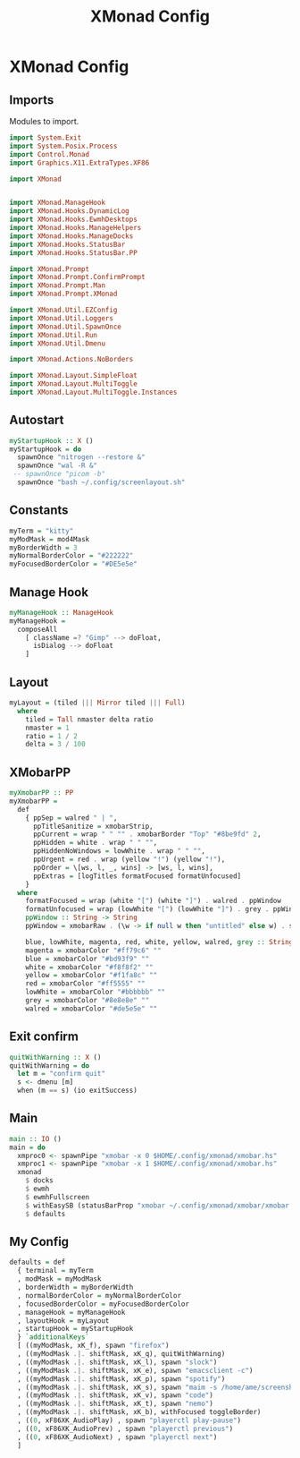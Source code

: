 #+TITLE: XMonad Config
#+PROPERTY: header-args :tangle xmonad.hs
* XMonad Config
** Imports
Modules to import.
#+begin_src haskell
  import System.Exit
  import System.Posix.Process
  import Control.Monad
  import Graphics.X11.ExtraTypes.XF86

  import XMonad


  import XMonad.ManageHook
  import XMonad.Hooks.DynamicLog
  import XMonad.Hooks.EwmhDesktops
  import XMonad.Hooks.ManageHelpers
  import XMonad.Hooks.ManageDocks
  import XMonad.Hooks.StatusBar
  import XMonad.Hooks.StatusBar.PP

  import XMonad.Prompt
  import XMonad.Prompt.ConfirmPrompt
  import XMonad.Prompt.Man
  import XMonad.Prompt.XMonad

  import XMonad.Util.EZConfig
  import XMonad.Util.Loggers
  import XMonad.Util.SpawnOnce
  import XMonad.Util.Run
  import XMonad.Util.Dmenu

  import XMonad.Actions.NoBorders

  import XMonad.Layout.SimpleFloat
  import XMonad.Layout.MultiToggle
  import XMonad.Layout.MultiToggle.Instances
#+end_src

** Autostart
#+begin_src haskell
  myStartupHook :: X ()
  myStartupHook = do
    spawnOnce "nitrogen --restore &"
    spawnOnce "wal -R &"
   -- spawnOnce "picom -b"
    spawnOnce "bash ~/.config/screenlayout.sh"
#+end_src

** Constants
#+begin_src haskell
  myTerm = "kitty"                
  myModMask = mod4Mask            
  myBorderWidth = 3               
  myNormalBorderColor = "#222222" 
  myFocusedBorderColor = "#DE5e5e"
#+end_src
** Manage Hook
#+begin_src haskell                                                                                                                                              
myManageHook :: ManageHook                                                                                                                    
myManageHook =                                                                                                                                
  composeAll                                                                                                                                  
    [ className =? "Gimp" --> doFloat,                                                                                                        
      isDialog --> doFloat                                                                                                                    
    ]
#+end_src
** Layout
#+begin_src haskell
  myLayout = (tiled ||| Mirror tiled ||| Full)
    where                                                                                  
      tiled = Tall nmaster delta ratio
      nmaster = 1
      ratio = 1 / 2
      delta = 3 / 100
#+end_src
** XMobarPP
#+begin_src haskell
myXmobarPP :: PP                                                                                                                              
myXmobarPP =                                                                                                                                  
  def                                                                                                                                         
    { ppSep = walred " | ",                                                                                                                   
      ppTitleSanitize = xmobarStrip,                                                                                                          
      ppCurrent = wrap " " "" . xmobarBorder "Top" "#8be9fd" 2,                                                                               
      ppHidden = white . wrap " " "",                                                                                                         
      ppHiddenNoWindows = lowWhite . wrap " " "",                                                                                             
      ppUrgent = red . wrap (yellow "!") (yellow "!"),                                                                                        
      ppOrder = \[ws, l, _, wins] -> [ws, l, wins],                                                                                           
      ppExtras = [logTitles formatFocused formatUnfocused]                                                                                    
    }                                                                                                                                         
  where                                                                                                                                       
    formatFocused = wrap (white "[") (white "]") . walred . ppWindow                                                                          
    formatUnfocused = wrap (lowWhite "[") (lowWhite "]") . grey . ppWindow                                                                    
    ppWindow :: String -> String                                                                                                              
    ppWindow = xmobarRaw . (\w -> if null w then "untitled" else w) . shorten 30                                                              
                                                                                                                                              
    blue, lowWhite, magenta, red, white, yellow, walred, grey :: String -> String                                                             
    magenta = xmobarColor "#ff79c6" ""                                                                                                        
    blue = xmobarColor "#bd93f9" ""                                                                                                           
    white = xmobarColor "#f8f8f2" ""                                                                                                          
    yellow = xmobarColor "#f1fa8c" ""                                                                                                         
    red = xmobarColor "#ff5555" ""                                                                                                            
    lowWhite = xmobarColor "#bbbbbb" ""                                                                                                       
    grey = xmobarColor "#8e8e8e" ""                                                                                                           
    walred = xmobarColor "#de5e5e" ""                                                                                                         
#+end_src
** Exit confirm
#+begin_src haskell
  quitWithWarning :: X ()
  quitWithWarning = do
    let m = "confirm quit"
    s <- dmenu [m]
    when (m == s) (io exitSuccess)
#+end_src
** Main
#+begin_src haskell                                                                                                                                             
  main :: IO ()
  main = do
    xmproc0 <- spawnPipe "xmobar -x 0 $HOME/.config/xmonad/xmobar.hs"
    xmproc1 <- spawnPipe "xmobar -x 1 $HOME/.config/xmonad/xmobar.hs"
    xmonad
      $ docks
      $ ewmh
      $ ewmhFullscreen
      $ withEasySB (statusBarProp "xmobar ~/.config/xmonad/xmobar/xmobar.hs" (pure myXmobarPP)) defToggleStrutsKey
      $ defaults
#+end_src
** My Config
#+begin_src haskell
  defaults = def
    { terminal = myTerm
    , modMask = myModMask
    , borderWidth = myBorderWidth
    , normalBorderColor = myNormalBorderColor
    , focusedBorderColor = myFocusedBorderColor
    , manageHook = myManageHook
    , layoutHook = myLayout
    , startupHook = myStartupHook
    } `additionalKeys`
    [ ((myModMask, xK_f), spawn "firefox")
    , ((myModMask .|. shiftMask, xK_q), quitWithWarning)
    , ((myModMask .|. shiftMask, xK_l), spawn "slock")
    , ((myModMask .|. shiftMask, xK_e), spawn "emacsclient -c")
    , ((myModMask .|. shiftMask, xK_p), spawn "spotify")
    , ((myModMask .|. shiftMask, xK_s), spawn "maim -s /home/ame/screenshots.png")
    , ((myModMask .|. shiftMask, xK_v), spawn "code")
    , ((myModMask .|. shiftMask, xK_t), spawn "nemo")
    , ((myModMask .|. shiftMask, xK_b), withFocused toggleBorder)
    , ((0, xF86XK_AudioPlay) , spawn "playerctl play-pause")
    , ((0, xF86XK_AudioPrev) , spawn "playerctl previous")
    , ((0, xF86XK_AudioNext) , spawn "playerctl next")
    ]
#+end_src
